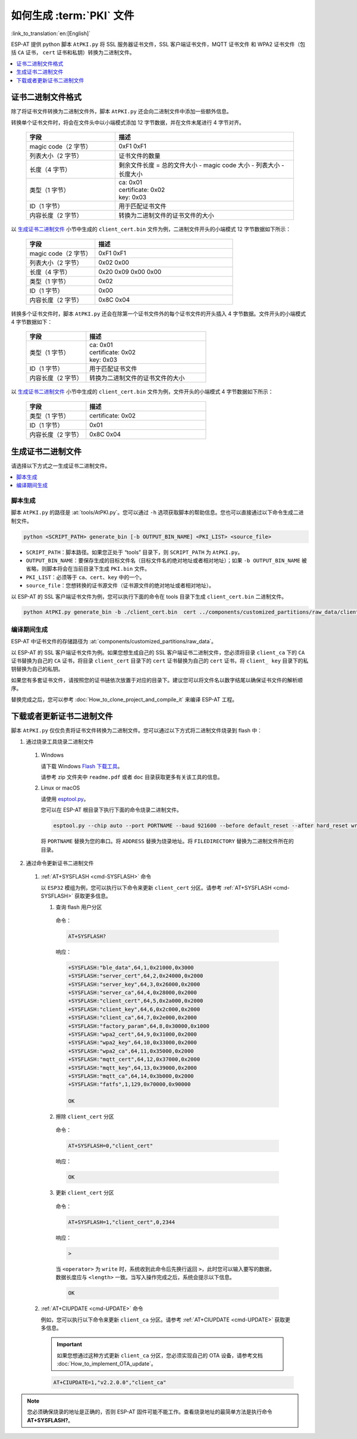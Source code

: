 如何生成 :term:`PKI` 文件
=============================================

:link_to_translation:`en:[English]`

ESP-AT 提供 python 脚本 ``AtPKI.py`` 将 SSL 服务器证书文件，SSL 客户端证书文件，MQTT 证书文件 和 WPA2 证书文件（包括 ``CA`` 证书， ``cert`` 证书和私钥）转换为二进制文件。

.. contents::
   :local:
   :depth: 1

证书二进制文件格式
-------------------------------------

除了将证书文件转换为二进制文件外，脚本 ``AtPKI.py`` 还会向二进制文件中添加一些额外信息。

转换单个证书文件时，将会在文件头中以小端模式添加 12 字节数据，并在文件末尾进行 4 字节对齐。

   .. list-table::
      :header-rows: 1
      :widths: 40 80

      * - 字段
        - 描述
      * - magic code（2 字节）
        - 0xF1 0xF1
      * - 列表大小（2 字节）
        - 证书文件的数量
      * - 长度（4 字节）
        - 剩余文件长度 = 总的文件大小 - magic code 大小 - 列表大小 - 长度大小
      * - 类型（1 字节）
        - | ca: 0x01
          | certificate: 0x02
          | key: 0x03
      * - ID（1 字节）
        - 用于匹配证书文件
      * - 内容长度（2 字节）
        - 转换为二进制文件的证书文件的大小

以 `生成证书二进制文件`_ 小节中生成的 ``client_cert.bin`` 文件为例，二进制文件开头的小端模式 12 字节数据如下所示：

   .. list-table::
      :header-rows: 1
      :widths: 40 80

      * - 字段
        - 描述
      * - magic code（2 字节）
        - 0xF1 0xF1
      * - 列表大小（2 字节）
        - 0x02 0x00
      * - 长度（4 字节）
        - 0x20 0x09 0x00 0x00
      * - 类型（1 字节）
        - 0x02
      * - ID（1 字节）
        - 0x00
      * - 内容长度（2 字节）
        - 0x8C 0x04

转换多个证书文件时，脚本 ``AtPKI.py`` 还会在除第一个证书文件外的每个证书文件的开头插入 4 字节数据。文件开头的小端模式 4 字节数据如下：

   .. list-table::
      :header-rows: 1
      :widths: 40 80

      * - 字段
        - 描述
      * - 类型（1 字节）
        - | ca: 0x01
          | certificate: 0x02
          | key: 0x03
      * - ID（1 字节）
        - 用于匹配证书文件
      * - 内容长度（2 字节）
        - 转换为二进制文件的证书文件的大小

以 `生成证书二进制文件`_ 小节中生成的 ``client_cert.bin`` 文件为例，文件开头的小端模式 4 字节数据如下所示：

   .. list-table::
      :header-rows: 1
      :widths: 40 80

      * - 字段
        - 描述
      * - 类型（1 字节）
        - certificate: 0x02
      * - ID（1 字节）
        - 0x01
      * - 内容长度（2 字节）
        - 0x8C 0x04

生成证书二进制文件
-------------------------------------

请选择以下方式之一生成证书二进制文件。

.. contents::
   :local:
   :depth: 1

脚本生成
^^^^^^^^^^^^^^^^^^^^

脚本 ``AtPKI.py`` 的路径是 :at:`tools/AtPKI.py`。您可以通过 ``-h`` 选项获取脚本的帮助信息。您也可以直接通过以下命令生成二进制文件。

.. code-block:: none

    python <SCRIPT_PATH> generate_bin [-b OUTPUT_BIN_NAME] <PKI_LIST> <source_file>

- ``SCRIPT_PATH``：脚本路径。如果您正处于 “tools” 目录下，则 ``SCRIPT_PATH`` 为 ``AtPKI.py``。
- ``OUTPUT_BIN_NAME``：要保存生成的目标文件名（目标文件名的绝对地址或者相对地址）；如果 ``-b OUTPUT_BIN_NAME`` 被省略，则脚本将会在当前目录下生成 ``PKI.bin`` 文件。
- ``PKI_LIST``：必须等于 ``ca``、``cert``、``key`` 中的一个。
- ``source_file``：您想转换的证书源文件（证书源文件的绝对地址或者相对地址）。

以 ESP-AT 的 SSL 客户端证书文件为例，您可以执行下面的命令在 tools 目录下生成 ``client_cert.bin`` 二进制文件。

.. code-block:: none

    python AtPKI.py generate_bin -b ./client_cert.bin  cert ../components/customized_partitions/raw_data/client_cert/client_cert_00.crt cert ../components/customized_partitions/raw_data/client_cert/client_cert_01.crt

编译期间生成
^^^^^^^^^^^^^^^^^^^^^^^^^^^^^^^

ESP-AT 中证书文件的存储路径为 :at:`components/customized_partitions/raw_data`。

以 ESP-AT 的 SSL 客户端证书文件为例。如果您想生成自己的 SSL 客户端证书二进制文件，您必须将目录 ``client_ca`` 下的 ``CA`` 证书替换为自己的 ``CA`` 证书，将目录 ``client_cert`` 目录下的 ``cert`` 证书替换为自己的 ``cert`` 证书，将 ``client_ key`` 目录下的私钥替换为自己的私钥。

如果您有多套证书文件，请按照您的证书链依次放置于对应的目录下。建议您可以将文件名以数字结尾以确保证书文件的解析顺序。

替换完成之后，您可以参考 :doc:`How_to_clone_project_and_compile_it` 来编译 ESP-AT 工程。

下载或者更新证书二进制文件
--------------------------------------------

脚本 ``AtPKI.py`` 仅仅负责将证书文件转换为二进制文件。您可以通过以下方式将二进制文件烧录到 flash 中：

1. 通过烧录工具烧录二进制文件

  #. Windows

     请下载 Windows `Flash 下载工具 <https://www.espressif.com/zh-hans/support/download/other-tools>`_。

     请参考 zip 文件夹中 ``readme.pdf`` 或者 ``doc`` 目录获取更多有关该工具的信息。

  #. Linux or macOS

     请使用 `esptool.py <https://github.com/espressif/esptool>`_。

     您可以在 ESP-AT 根目录下执行下面的命令烧录二进制文件。

     .. code-block:: none

       esptool.py --chip auto --port PORTNAME --baud 921600 --before default_reset --after hard_reset write_flash -z --flash_mode dio --flash_freq 40m --flash_size 4MB ADDRESS FILEDIRECTORY

     将 ``PORTNAME`` 替换为您的串口。将 ``ADDRESS`` 替换为烧录地址。将 ``FILEDIRECTORY`` 替换为二进制文件所在的目录。

2. 通过命令更新证书二进制文件

  #. :ref:`AT+SYSFLASH <cmd-SYSFLASH>` 命令

     以 ``ESP32`` 模组为例，您可以执行以下命令来更新 ``client_cert`` 分区。请参考 :ref:`AT+SYSFLASH <cmd-SYSFLASH>` 获取更多信息。

     1. 查询 flash 用户分区

       命令：

       .. code-block:: none

         AT+SYSFLASH?

       响应：

       .. code-block:: none

         +SYSFLASH:"ble_data",64,1,0x21000,0x3000
         +SYSFLASH:"server_cert",64,2,0x24000,0x2000
         +SYSFLASH:"server_key",64,3,0x26000,0x2000
         +SYSFLASH:"server_ca",64,4,0x28000,0x2000
         +SYSFLASH:"client_cert",64,5,0x2a000,0x2000
         +SYSFLASH:"client_key",64,6,0x2c000,0x2000
         +SYSFLASH:"client_ca",64,7,0x2e000,0x2000
         +SYSFLASH:"factory_param",64,8,0x30000,0x1000
         +SYSFLASH:"wpa2_cert",64,9,0x31000,0x2000
         +SYSFLASH:"wpa2_key",64,10,0x33000,0x2000
         +SYSFLASH:"wpa2_ca",64,11,0x35000,0x2000
         +SYSFLASH:"mqtt_cert",64,12,0x37000,0x2000
         +SYSFLASH:"mqtt_key",64,13,0x39000,0x2000
         +SYSFLASH:"mqtt_ca",64,14,0x3b000,0x2000
         +SYSFLASH:"fatfs",1,129,0x70000,0x90000

         OK

     2. 擦除 ``client_cert`` 分区

       命令：

       .. code-block:: none

         AT+SYSFLASH=0,"client_cert"

       响应：

       .. code-block:: none

         OK

     3. 更新 ``client_cert`` 分区

       命令：

       .. code-block:: none

         AT+SYSFLASH=1,"client_cert",0,2344

       响应：

       .. code-block:: none

         >

       当 ``<operator>`` 为 ``write`` 时，系统收到此命令后先换行返回 ``>``，此时您可以输入要写的数据，数据长度应与 ``<length>`` 一致。当写入操作完成之后，系统会提示以下信息。

       .. code-block:: none

         OK

  #. :ref:`AT+CIUPDATE <cmd-UPDATE>` 命令

     例如，您可以执行以下命令来更新 ``client_ca`` 分区。请参考 :ref:`AT+CIUPDATE <cmd-UPDATE>` 获取更多信息。

     .. Important::
       如果您想通过这种方式更新 ``client_ca`` 分区，您必须实现自己的 OTA 设备，请参考文档 :doc:`How_to_implement_OTA_update`。

     .. code-block:: none

       AT+CIUPDATE=1,"v2.2.0.0","client_ca"

.. note::

  您必须确保烧录的地址是正确的，否则 ESP-AT 固件可能不能工作。查看烧录地址的最简单方法是执行命令 **AT+SYSFLASH?**。
